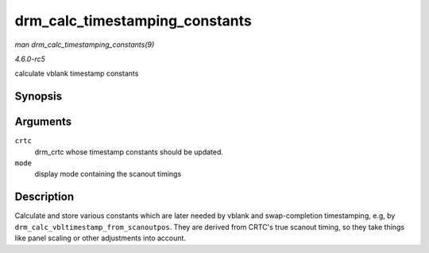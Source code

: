 .. -*- coding: utf-8; mode: rst -*-

.. _API-drm-calc-timestamping-constants:

===============================
drm_calc_timestamping_constants
===============================

*man drm_calc_timestamping_constants(9)*

*4.6.0-rc5*

calculate vblank timestamp constants


Synopsis
========

.. c:function:: void drm_calc_timestamping_constants( struct drm_crtc * crtc, const struct drm_display_mode * mode )

Arguments
=========

``crtc``
    drm_crtc whose timestamp constants should be updated.

``mode``
    display mode containing the scanout timings


Description
===========

Calculate and store various constants which are later needed by vblank
and swap-completion timestamping, e.g, by
``drm_calc_vbltimestamp_from_scanoutpos``. They are derived from CRTC's
true scanout timing, so they take things like panel scaling or other
adjustments into account.


.. ------------------------------------------------------------------------------
.. This file was automatically converted from DocBook-XML with the dbxml
.. library (https://github.com/return42/sphkerneldoc). The origin XML comes
.. from the linux kernel, refer to:
..
.. * https://github.com/torvalds/linux/tree/master/Documentation/DocBook
.. ------------------------------------------------------------------------------
